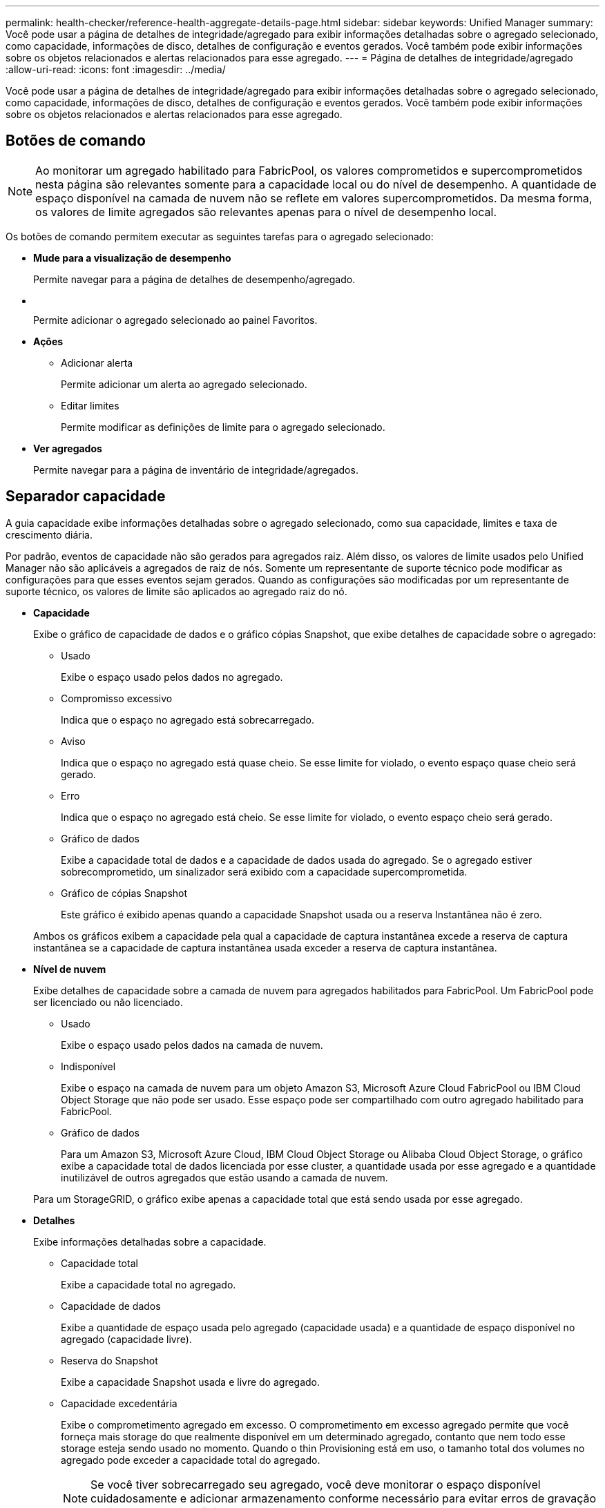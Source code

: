 ---
permalink: health-checker/reference-health-aggregate-details-page.html 
sidebar: sidebar 
keywords: Unified Manager 
summary: Você pode usar a página de detalhes de integridade/agregado para exibir informações detalhadas sobre o agregado selecionado, como capacidade, informações de disco, detalhes de configuração e eventos gerados. Você também pode exibir informações sobre os objetos relacionados e alertas relacionados para esse agregado. 
---
= Página de detalhes de integridade/agregado
:allow-uri-read: 
:icons: font
:imagesdir: ../media/


[role="lead"]
Você pode usar a página de detalhes de integridade/agregado para exibir informações detalhadas sobre o agregado selecionado, como capacidade, informações de disco, detalhes de configuração e eventos gerados. Você também pode exibir informações sobre os objetos relacionados e alertas relacionados para esse agregado.



== Botões de comando

[NOTE]
====
Ao monitorar um agregado habilitado para FabricPool, os valores comprometidos e supercomprometidos nesta página são relevantes somente para a capacidade local ou do nível de desempenho. A quantidade de espaço disponível na camada de nuvem não se reflete em valores supercomprometidos. Da mesma forma, os valores de limite agregados são relevantes apenas para o nível de desempenho local.

====
Os botões de comando permitem executar as seguintes tarefas para o agregado selecionado:

* *Mude para a visualização de desempenho*
+
Permite navegar para a página de detalhes de desempenho/agregado.

* *image:../media/favorite-icon.gif[""]*
+
Permite adicionar o agregado selecionado ao painel Favoritos.

* *Ações*
+
** Adicionar alerta
+
Permite adicionar um alerta ao agregado selecionado.

** Editar limites
+
Permite modificar as definições de limite para o agregado selecionado.



* *Ver agregados*
+
Permite navegar para a página de inventário de integridade/agregados.





== Separador capacidade

A guia capacidade exibe informações detalhadas sobre o agregado selecionado, como sua capacidade, limites e taxa de crescimento diária.

Por padrão, eventos de capacidade não são gerados para agregados raiz. Além disso, os valores de limite usados pelo Unified Manager não são aplicáveis a agregados de raiz de nós. Somente um representante de suporte técnico pode modificar as configurações para que esses eventos sejam gerados. Quando as configurações são modificadas por um representante de suporte técnico, os valores de limite são aplicados ao agregado raiz do nó.

* *Capacidade*
+
Exibe o gráfico de capacidade de dados e o gráfico cópias Snapshot, que exibe detalhes de capacidade sobre o agregado:

+
** Usado
+
Exibe o espaço usado pelos dados no agregado.

** Compromisso excessivo
+
Indica que o espaço no agregado está sobrecarregado.

** Aviso
+
Indica que o espaço no agregado está quase cheio. Se esse limite for violado, o evento espaço quase cheio será gerado.

** Erro
+
Indica que o espaço no agregado está cheio. Se esse limite for violado, o evento espaço cheio será gerado.

** Gráfico de dados
+
Exibe a capacidade total de dados e a capacidade de dados usada do agregado. Se o agregado estiver sobrecomprometido, um sinalizador será exibido com a capacidade supercomprometida.

** Gráfico de cópias Snapshot
+
Este gráfico é exibido apenas quando a capacidade Snapshot usada ou a reserva Instantânea não é zero.



+
Ambos os gráficos exibem a capacidade pela qual a capacidade de captura instantânea excede a reserva de captura instantânea se a capacidade de captura instantânea usada exceder a reserva de captura instantânea.

* *Nível de nuvem*
+
Exibe detalhes de capacidade sobre a camada de nuvem para agregados habilitados para FabricPool. Um FabricPool pode ser licenciado ou não licenciado.

+
** Usado
+
Exibe o espaço usado pelos dados na camada de nuvem.

** Indisponível
+
Exibe o espaço na camada de nuvem para um objeto Amazon S3, Microsoft Azure Cloud FabricPool ou IBM Cloud Object Storage que não pode ser usado. Esse espaço pode ser compartilhado com outro agregado habilitado para FabricPool.

** Gráfico de dados
+
Para um Amazon S3, Microsoft Azure Cloud, IBM Cloud Object Storage ou Alibaba Cloud Object Storage, o gráfico exibe a capacidade total de dados licenciada por esse cluster, a quantidade usada por esse agregado e a quantidade inutilizável de outros agregados que estão usando a camada de nuvem.

+
Para um StorageGRID, o gráfico exibe apenas a capacidade total que está sendo usada por esse agregado.



* *Detalhes*
+
Exibe informações detalhadas sobre a capacidade.

+
** Capacidade total
+
Exibe a capacidade total no agregado.

** Capacidade de dados
+
Exibe a quantidade de espaço usada pelo agregado (capacidade usada) e a quantidade de espaço disponível no agregado (capacidade livre).

** Reserva do Snapshot
+
Exibe a capacidade Snapshot usada e livre do agregado.

** Capacidade excedentária
+
Exibe o comprometimento agregado em excesso. O comprometimento em excesso agregado permite que você forneça mais storage do que realmente disponível em um determinado agregado, contanto que nem todo esse storage esteja sendo usado no momento. Quando o thin Provisioning está em uso, o tamanho total dos volumes no agregado pode exceder a capacidade total do agregado.

+
[NOTE]
====
Se você tiver sobrecarregado seu agregado, você deve monitorar o espaço disponível cuidadosamente e adicionar armazenamento conforme necessário para evitar erros de gravação devido a espaço insuficiente.

====
** Camada de nuvem
+
Para um Amazon S3, Microsoft Azure Cloud, IBM Cloud Object Storage ou Alibaba Cloud Object Storage, exibe a capacidade total licenciada, a quantidade usada por esse agregado, a quantidade usada por outros agregados e a capacidade gratuita da camada de nuvem. Para um StorageGRID, exibe apenas a capacidade total que está sendo usada por esse agregado.

** Espaço total do cache
+
Exibe o espaço total das unidades de estado sólido (SSDs) ou unidades de alocação adicionadas a um agregado de Flash Pool. Se você ativou o Flash Pool para um agregado, mas não adicionou nenhum SSDs, o espaço de cache será exibido como 0 KB.

+
[NOTE]
====
Esse campo será oculto se o Flash Pool estiver desativado para um agregado.

====
** Limites de agregado
+
Exibe os seguintes limites de capacidade agregada:

+
*** Limite quase total
+
Especifica a porcentagem em que um agregado está quase cheio.

*** Limite máximo
+
Especifica a porcentagem na qual um agregado está cheio.

*** Limite quase comprometido
+
Especifica a porcentagem em que um agregado está quase sobrecarregado.

*** Limite excedido
+
Especifica a porcentagem em que um agregado é supercomprometido.



** Outros Detalhes: Taxa de crescimento diária
+
Exibe o espaço em disco usado no agregado se a taxa de alteração entre as duas últimas amostras continuar por 24 horas.

+
Por exemplo, se um agregado usa 10 GB de espaço em disco a 2 pm e 12 GB a 6 pm, a taxa de crescimento diária (GB) para esse agregado é de 2 GB.

** Movimentação de volume
+
Exibe o número de operações de movimentação de volume que estão atualmente em andamento:

+
*** Volumes para fora
+
Exibe o número e a capacidade dos volumes que estão sendo movidos para fora do agregado.

+
Você pode clicar no link para ver mais detalhes, como o nome do volume, agregado para o qual o volume é movido, o status da operação de movimentação de volume e o tempo de término estimado.

*** Volumes em
+
Exibe o número e a capacidade restante dos volumes que estão sendo movidos para o agregado.

+
Você pode clicar no link para ver mais detalhes, como o nome do volume, o agregado a partir do qual o volume é movido, o status da operação de movimentação de volume e o tempo de término estimado.

*** Capacidade utilizada estimada após movimentação do volume
+
Exibe a quantidade estimada de espaço usado (como uma porcentagem, e em KB, MB, GB e assim por diante) no agregado depois que as operações de movimentação de volume estiverem concluídas.





* *Visão geral da capacidade - volumes*
+
Exibe gráficos que fornecem informações sobre a capacidade dos volumes contidos no agregado. É apresentada a quantidade de espaço utilizada pelo volume (capacidade utilizada) e a quantidade de espaço disponível (capacidade livre) no volume. Quando o evento espaço de volume em risco de provisionamento reduzido é gerado para volumes provisionados de forma fina, a quantidade de espaço usado pelo volume (capacidade usada) e a quantidade de espaço disponível no volume, mas não pode ser usado (capacidade inutilizável) devido a problemas de capacidade agregada é exibida.

+
Pode selecionar o gráfico que pretende visualizar a partir das listas pendentes. Você pode classificar os dados exibidos no gráfico para exibir detalhes como o tamanho usado, o tamanho provisionado, a capacidade disponível, a taxa de crescimento diária mais rápida e a taxa de crescimento mais lenta. Você pode filtrar os dados com base nas máquinas virtuais de armazenamento (SVMs) que contêm os volumes no agregado. Você também pode exibir detalhes de volumes provisionados de forma fina. Você pode visualizar os detalhes de pontos específicos no gráfico posicionando o cursor sobre a área de interesse. Por padrão, o gráfico exibe os 30 maiores volumes filtrados no agregado.





== Guia informações do disco

Exibe informações detalhadas sobre os discos no agregado selecionado, incluindo o tipo e o tamanho do RAID e o tipo de discos usados no agregado. A guia também exibe graficamente os grupos RAID e os tipos de discos usados (como SAS, ATA, FCAL, SSD ou VMDISK). Você pode ver mais informações, como o compartimento, o compartimento e a velocidade de rotação do disco, posicionando o cursor sobre os discos de paridade e os discos de dados.

* *Dados*
+
Exibe graficamente detalhes sobre discos de dados dedicados, discos de dados compartilhados ou ambos. Quando os discos de dados contêm discos compartilhados, os detalhes gráficos dos discos compartilhados são exibidos. Quando os discos de dados contêm discos dedicados e discos compartilhados, os detalhes gráficos dos discos de dados dedicados e dos discos de dados compartilhados são exibidos.

+
** *Detalhes do RAID*
+
Os detalhes do RAID são exibidos apenas para discos dedicados.

+
*** Tipo
+
Exibe o tipo RAID (RAID0, RAID4, RAID-DP ou RAID-TEC).

*** Tamanho do grupo
+
Exibe o número máximo de discos permitidos no grupo RAID.

*** Grupos
+
Exibe o número de grupos RAID no agregado.



** *Discos utilizados*
+
*** Tipo eficaz
+
Exibe os tipos de discos de dados (por exemplo, ATA, SATA, FCAL, SSD ou VMDISK) no agregado.

*** Discos de dados
+
Exibe o número e a capacidade dos discos de dados atribuídos a um agregado. Os detalhes do disco de dados não são exibidos quando o agregado contém apenas discos compartilhados.

*** Discos de paridade
+
Exibe o número e a capacidade dos discos de paridade atribuídos a um agregado. Os detalhes do disco de paridade não são exibidos quando o agregado contém apenas discos compartilhados.

*** Discos compartilhados
+
Exibe o número e a capacidade dos discos de dados compartilhados atribuídos a um agregado. Os detalhes do disco compartilhado são exibidos somente quando o agregado contém discos compartilhados.



** *Discos sobresselentes*
+
Exibe o tipo efetivo do disco, o número e a capacidade dos discos de dados sobressalentes disponíveis para o nó no agregado selecionado.

+
[NOTE]
====
Quando um agregado é failover para o nó do parceiro, o Unified Manager não exibe todos os discos sobressalentes compatíveis com o agregado.

====


* *Cache SSD*
+
Fornece detalhes sobre discos SSD de cache dedicados e discos SSD de cache compartilhado.

+
Os seguintes detalhes para os discos SSD de cache dedicados são exibidos:

+
** *Detalhes do RAID*
+
*** Tipo
+
Exibe o tipo RAID (RAID0, RAID4, RAID-DP ou RAID-TEC).

*** Tamanho do grupo
+
Exibe o número máximo de discos permitidos no grupo RAID.

*** Grupos
+
Exibe o número de grupos RAID no agregado.



** *Discos utilizados*
+
*** Tipo eficaz
+
Indica que os discos usados para cache no agregado são do tipo SSD.

*** Discos de dados
+
Exibe o número e a capacidade dos discos de dados atribuídos a um agregado para cache.

*** Discos de paridade
+
Exibe o número e a capacidade dos discos de paridade atribuídos a um agregado para cache.



** *Discos sobresselentes*
+
Exibe o tipo efetivo do disco, o número e a capacidade dos discos sobressalentes disponíveis para o nó no agregado selecionado para cache.

+
[NOTE]
====
Quando um agregado é failover para o nó do parceiro, o Unified Manager não exibe todos os discos sobressalentes compatíveis com o agregado.

====


+
Fornece os seguintes detalhes para o cache compartilhado:

+
** *Piscina de armazenamento*
+
Exibe o nome do pool de armazenamento. Você pode mover o ponteiro sobre o nome do pool de armazenamento para exibir os seguintes detalhes:

+
*** Estado
+
Exibe o status do pool de armazenamento, que pode estar saudável ou não saudável.

*** Alocações totais
+
Exibe as unidades de alocação total e o tamanho no pool de armazenamento.

*** Tamanho Unidade Alocação
+
Exibe a quantidade mínima de espaço no pool de armazenamento que pode ser alocada a um agregado.

*** Discos
+
Exibe o número de discos usados para criar o pool de armazenamento. Se a contagem de discos na coluna do pool de armazenamento e o número de discos exibidos na guia informações do disco para esse pool de armazenamento não corresponderem, isso indica que um ou mais discos estão quebrados e o pool de armazenamento não está funcionando.

*** Alocação utilizada
+
Exibe o número e o tamanho das unidades de alocação usadas pelos agregados. Você pode clicar no nome do agregado para exibir os detalhes do agregado.

*** Alocação disponível
+
Exibe o número e o tamanho das unidades de alocação disponíveis para os nós. Você pode clicar no nome do nó para exibir os detalhes do agregado.



** *Cache alocado*
+
Exibe o tamanho das unidades de alocação usadas pelo agregado.

** *Unidades de alocação*
+
Exibe o número de unidades de alocação usadas pelo agregado.

** *Discos*
+
Exibe o número de discos contidos no pool de armazenamento.

** *Detalhes*
+
*** Pool de storage
+
Exibe o número de pools de armazenamento.

*** Tamanho total
+
Exibe o tamanho total dos pools de armazenamento.





* *Nível de nuvem*
+
Exibe o nome da camada de nuvem, se você configurou um agregado habilitado para FabricPool e mostra a capacidade total licenciada para objetos Amazon S3, Microsoft Azure Cloud, IBM Cloud Object Storage ou Alibaba Cloud Object Storage.





== Separador Configuration (Configuração)

A guia Configuração exibe detalhes sobre o agregado selecionado, como seu nó de cluster, tipo de bloco, tipo de RAID, tamanho de RAID e contagem de grupo RAID:

* *Visão geral*
+
** Nó
+
Exibe o nome do nó que contém o agregado selecionado.

** Tipo de bloco
+
Exibe o formato de bloco do agregado: 32 bits ou 64 bits.

** Tipo RAID
+
Exibe o tipo RAID (RAID0, RAID4, RAID-DP, RAID-TEC ou RAID misto).

** Tamanho RAID
+
Exibe o tamanho do grupo RAID.

** Grupos RAID
+
Exibe o número de grupos RAID no agregado.

** Tipo SnapLock
+
Exibe o tipo de SnapLock do agregado.



* *Nível de nuvem*
+
Se este for um agregado habilitado para FabricPool, os detalhes do armazenamento de objetos serão exibidos. Alguns campos são diferentes dependendo do provedor de armazenamento:

+
** Nome
+
Exibe o nome do armazenamento de objetos quando ele foi criado pelo ONTAP.

** Provedor de storage de objetos
+
Exibe o nome do fornecedor de storage, por exemplo, StorageGRID, Amazon S3, IBM Cloud Object Storage, Microsoft Azure Cloud ou Alibaba Cloud Object Storage.

** Nome do armazenamento de objetos (FQDN) ou nome do servidor
+
Exibe o FQDN do armazenamento de objetos.

** Chave de acesso ou conta
+
Exibe a chave de acesso ou a conta do armazenamento de objetos.

** Nome do balde ou Nome do recipiente
+
Exibe o nome do bucket ou do recipiente do armazenamento de objetos.

** SSL
+
Exibe se a criptografia SSL está ativada para o armazenamento de objetos.







== Área de história

A área Histórico exibe gráficos que fornecem informações sobre a capacidade do agregado selecionado. Além disso, você pode clicar no botão *Exportar* para criar um relatório em formato CSV para o gráfico que você está visualizando.

Você pode selecionar um tipo de gráfico na lista suspensa na parte superior do painel Histórico. Você também pode exibir detalhes de um período de tempo específico selecionando 1 semana, 1 mês ou 1 ano. Os gráficos de histórico podem ajudá-lo a identificar tendências: Por exemplo, se o uso agregado estiver constantemente violando o limite quase completo, você pode tomar a ação apropriada.

Os gráficos de histórico apresentam as seguintes informações:

* *Capacidade agregada utilizada (%)*
+
Exibe a capacidade usada no agregado e a tendência de como a capacidade agregada é usada com base no histórico de uso como gráficos de linha, em porcentagem, no eixo vertical (y). O período de tempo é apresentado no eixo horizontal (x). Você pode selecionar um período de tempo de uma semana, um mês ou um ano. Você pode exibir os detalhes de pontos específicos no gráfico posicionando o cursor sobre uma área específica. Você pode ocultar ou exibir um gráfico de linha clicando na legenda apropriada. Por exemplo, quando você clica na legenda capacidade usada, a linha de gráfico capacidade usada é oculta.

* *Capacidade agregada utilizada vs capacidade total*
+
Exibe a tendência de como a capacidade agregada é usada com base no histórico de uso, bem como a capacidade usada e a capacidade total, como gráficos de linha, em bytes, kilobytes, megabytes, e assim por diante, no eixo vertical (y). O período de tempo é apresentado no eixo horizontal (x). Você pode selecionar um período de tempo de uma semana, um mês ou um ano. Você pode exibir os detalhes de pontos específicos no gráfico posicionando o cursor sobre uma área específica. Você pode ocultar ou exibir um gráfico de linha clicando na legenda apropriada. Por exemplo, quando você clica na legenda capacidade de tendência usada, a linha de gráfico capacidade de tendência usada fica oculta.

* *Capacidade agregada utilizada (%) vs comprometida (%)*
+
Exibe a tendência de como a capacidade agregada é usada com base no histórico de uso, bem como o espaço comprometido como gráficos de linha, como uma porcentagem, no eixo vertical (y). O período de tempo é apresentado no eixo horizontal (x). Você pode selecionar um período de tempo de uma semana, um mês ou um ano. Você pode exibir os detalhes de pontos específicos no gráfico posicionando o cursor sobre uma área específica. Você pode ocultar ou exibir um gráfico de linha clicando na legenda apropriada. Por exemplo, quando você clica na legenda espaço comprometido, a linha de gráfico espaço comprometido fica oculta.





== Lista de eventos

A lista Eventos exibe detalhes sobre eventos novos e reconhecidos:

* *Gravidade*
+
Exibe a gravidade do evento.

* *Evento*
+
Exibe o nome do evento.

* *Tempo acionado*
+
Exibe o tempo decorrido desde que o evento foi gerado. Se o tempo decorrido exceder uma semana, o carimbo de data/hora para quando o evento foi gerado é exibido.





== Painel dispositivos relacionados

O painel dispositivos relacionados permite exibir o nó, os volumes e os discos do cluster relacionados ao agregado:

* *Nó*
+
Exibe a capacidade e o status de integridade do nó que contém o agregado. Capacidade indica a capacidade utilizável total em relação à capacidade disponível.

* *Agregados no nó*
+
Exibe o número e a capacidade de todos os agregados no nó de cluster que contém o agregado selecionado. O estado de saúde dos agregados também é exibido, com base no nível de gravidade mais alto. Por exemplo, se um nó de cluster contiver dez agregados, cinco dos quais exibem o status de Aviso e os cinco restantes dos quais exibem o status crítico, o status exibido será crítico.

* *Volumes*
+
Exibe o número e a capacidade dos volumes FlexVol e volumes FlexGroup no agregado; o número não inclui componentes FlexGroup. O estado de funcionamento dos volumes também é apresentado, com base no nível de gravidade mais elevado.

* *Pool de recursos*
+
Exibe os pools de recursos relacionados ao agregado.

* *Discos*
+
Exibe o número de discos no agregado selecionado.





== Painel Alertas relacionados

O painel Alertas relacionados permite exibir a lista de alertas criados para o agregado selecionado. Você também pode adicionar um alerta clicando no link Adicionar alerta ou editar um alerta existente clicando no nome do alerta.
